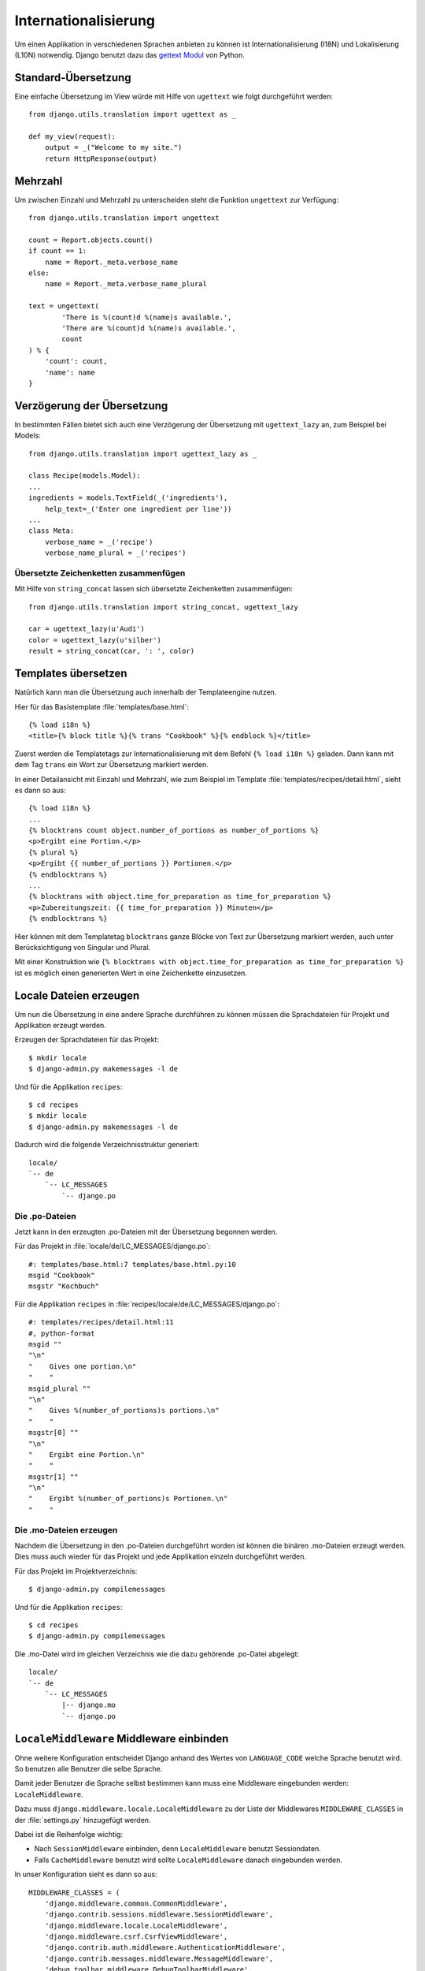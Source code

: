 Internationalisierung
*********************

Um einen Applikation in verschiedenen Sprachen anbieten zu können ist
Internationalisierung (I18N) und Lokalisierung (L10N) notwendig. Django
benutzt dazu das `gettext Modul
<http://docs.python.org/library/gettext.html>`_ von Python.

Standard-Übersetzung
====================

Eine einfache Übersetzung im View würde mit Hilfe von ``ugettext`` wie folgt
durchgeführt werden::

    from django.utils.translation import ugettext as _ 
    
    def my_view(request):
        output = _("Welcome to my site.")
        return HttpResponse(output)

Mehrzahl
========

Um zwischen Einzahl und Mehrzahl zu unterscheiden steht die Funktion
``ungettext`` zur Verfügung::

    from django.utils.translation import ungettext

    count = Report.objects.count()
    if count == 1:
        name = Report._meta.verbose_name
    else:
        name = Report._meta.verbose_name_plural

    text = ungettext(
            'There is %(count)d %(name)s available.',
            'There are %(count)d %(name)s available.',
            count
    ) % {
        'count': count,
        'name': name
    }

Verzögerung der Übersetzung
===========================

In bestimmten Fällen bietet sich auch eine Verzögerung der Übersetzung mit
``ugettext_lazy`` an, zum Beispiel bei Models::

    from django.utils.translation import ugettext_lazy as _

    class Recipe(models.Model):
    ...
    ingredients = models.TextField(_('ingredients'),
        help_text=_('Enter one ingredient per line'))
    ...
    class Meta:
        verbose_name = _('recipe')
        verbose_name_plural = _('recipes')    

Übersetzte Zeichenketten zusammenfügen
--------------------------------------

Mit Hilfe von ``string_concat`` lassen sich übersetzte Zeichenketten
zusammenfügen::

    from django.utils.translation import string_concat, ugettext_lazy
    
    car = ugettext_lazy(u'Audi')
    color = ugettext_lazy(u'silber')
    result = string_concat(car, ': ', color)

Templates übersetzen
====================

Natürlich kann man die Übersetzung auch innerhalb der Templateengine nutzen.

Hier für das Basistemplate :file:`templates/base.html`::

    {% load i18n %}
    <title>{% block title %}{% trans "Cookbook" %}{% endblock %}</title>

Zuerst werden die Templatetags zur Internationalisierung mit dem Befehl ``{%
load i18n %}`` geladen. Dann kann mit dem Tag ``trans`` ein Wort zur
Übersetzung markiert werden.

In einer Detailansicht mit Einzahl und Mehrzahl, wie zum Beispiel im Template
:file:`templates/recipes/detail.html`, sieht es dann so aus::

    {% load i18n %}
    ...
    {% blocktrans count object.number_of_portions as number_of_portions %}
    <p>Ergibt eine Portion.</p>
    {% plural %}
    <p>Ergibt {{ number_of_portions }} Portionen.</p>
    {% endblocktrans %}
    ...
    {% blocktrans with object.time_for_preparation as time_for_preparation %}
    <p>Zubereitungszeit: {{ time_for_preparation }} Minuten</p>
    {% endblocktrans %}

Hier können mit dem Templatetag ``blocktrans`` ganze Blöcke von Text zur
Übersetzung markiert werden, auch unter Berücksichtigung von Singular und
Plural.

Mit einer Konstruktion wie ``{% blocktrans with object.time_for_preparation as
time_for_preparation %}`` ist es möglich einen generierten Wert in eine
Zeichenkette einzusetzen.

Locale Dateien erzeugen
=======================

Um nun die Übersetzung in eine andere Sprache durchführen zu können müssen die
Sprachdateien für Projekt und Applikation erzeugt werden.

Erzeugen der Sprachdateien für das Projekt::

    $ mkdir locale
    $ django-admin.py makemessages -l de

Und für die Applikation ``recipes``::

    $ cd recipes
    $ mkdir locale
    $ django-admin.py makemessages -l de

Dadurch wird die folgende Verzeichnisstruktur generiert::

    locale/
    `-- de
        `-- LC_MESSAGES
            `-- django.po

Die .po-Dateien
---------------

Jetzt kann in den erzeugten .po-Dateien mit der Übersetzung begonnen werden.

Für das Projekt in :file:`locale/de/LC_MESSAGES/django.po`::

    #: templates/base.html:7 templates/base.html.py:10
    msgid "Cookbook"
    msgstr "Kochbuch"

Für die Applikation ``recipes`` in :file:`recipes/locale/de/LC_MESSAGES/django.po`::

    #: templates/recipes/detail.html:11
    #, python-format
    msgid ""
    "\n"
    "    Gives one portion.\n"
    "    "
    msgid_plural ""
    "\n"
    "    Gives %(number_of_portions)s portions.\n"
    "    "
    msgstr[0] ""
    "\n"
    "    Ergibt eine Portion.\n"
    "    "
    msgstr[1] ""
    "\n"
    "    Ergibt %(number_of_portions)s Portionen.\n"
    "    "

Die .mo-Dateien erzeugen
------------------------

Nachdem die Übersetzung in den .po-Dateien durchgeführt worden ist können die
binären .mo-Dateien erzeugt werden. Dies muss auch wieder für das Projekt und
jede Applikation einzeln durchgeführt werden.

Für das Projekt im Projektverzeichnis::

    $ django-admin.py compilemessages

Und für die Applikation ``recipes``::

    $ cd recipes
    $ django-admin.py compilemessages

Die .mo-Datei wird im gleichen Verzeichnis wie die dazu gehörende .po-Datei
abgelegt::

    locale/
    `-- de
        `-- LC_MESSAGES
            |-- django.mo
            `-- django.po

``LocaleMiddleware`` Middleware einbinden
=========================================

Ohne weitere Konfiguration entscheidet Django anhand des Wertes von
``LANGUAGE_CODE`` welche Sprache benutzt wird. So benutzen alle Benutzer die
selbe Sprache.

Damit jeder Benutzer die Sprache selbst bestimmen kann muss eine Middleware
eingebunden werden: ``LocaleMiddleware``.

Dazu muss ``django.middleware.locale.LocaleMiddleware`` zu der Liste der
Middlewares ``MIDDLEWARE_CLASSES`` in der :file:`settings.py` hinzugefügt
werden.

Dabei ist die Reihenfolge wichtig:

* Nach ``SessionMiddleware`` einbinden, denn ``LocaleMiddleware`` benutzt
  Sessiondaten.
* Falls ``CacheMiddleware`` benutzt wird sollte ``LocaleMiddleware`` danach
  eingebunden werden.

In unser Konfiguration sieht es dann so aus::

    MIDDLEWARE_CLASSES = (
        'django.middleware.common.CommonMiddleware',
        'django.contrib.sessions.middleware.SessionMiddleware',
        'django.middleware.locale.LocaleMiddleware',
        'django.middleware.csrf.CsrfViewMiddleware',
        'django.contrib.auth.middleware.AuthenticationMiddleware',
        'django.contrib.messages.middleware.MessageMiddleware',
        'debug_toolbar.middleware.DebugToolbarMiddleware',
        'middleware.Http403Middleware'
    )

Wie ``LocaleMiddleware`` die Sprache ermittelt
----------------------------------------------

#. Zuerst wird der Schlüssel ``django_language`` in der Session gesucht.
#. Ist in der Session nichts definiert wird nach einem Cookie gesucht. Dessen Name ist in ``LANGUAGE_COOKIE_NAME`` definiert (Standard ist ``django_language``).
#. Ist der Cookie nicht vorhanden wird der ``Accept-Language`` HTTP Header untersucht. Wird dort eine Sprache gefunden, für die eine Übersetzung existiert, wird diese benutzt.
#. Schlagen alle vorherigen drei Methoden fehl wird ``LANGUAGE_CODE`` benutzt.

Einschränken der Sprachen
-------------------------

Um die Auswahl der Sprachen einzuschränken kann man die Liste der verfügbaren
Sprachen in der :file:`settings.py` reduzieren::

    ugettext = lambda s: s
    
    LANGUAGES = (
        (’de’, ugettext(’German’)),
        (’en’, ugettext(’English’)),
    )

Das ``lambda``-Konstrukt ist notwenig, da ``django.utils.translation`` in der
:file:`settings.py` noch nicht zur Verfügung steht. Es hängt selbst von der
Konfiguration ab.

Damit die Namen der Sprachen auch wirklich übersetzt werden, muss dieser Code
noch einmal an einer Stelle eingesetzt werden, an der er auch wirklich
ausgeführt wird (zum Beispiel in der :file:`urls.py`).

Ausgewählte Sprache ermitteln
-----------------------------

Die ausgewählte Sprache wird von ``HttpRequest`` als Eigenschaft
``LANGUAGE_CODE`` zur Verfügung gestellt::

    def my_view(request):
        if request.LANGUAGE_CODE == ’de-at’:
            # do something

Weiterführende Links zur Django und Python Dokumentation
========================================================

* :djangodocs:`Internationalisierung und Lokalisierung <topics/i18n/>`
* `Lambdas <http://docs.python.org/reference/expressions.html#lambda>`_
